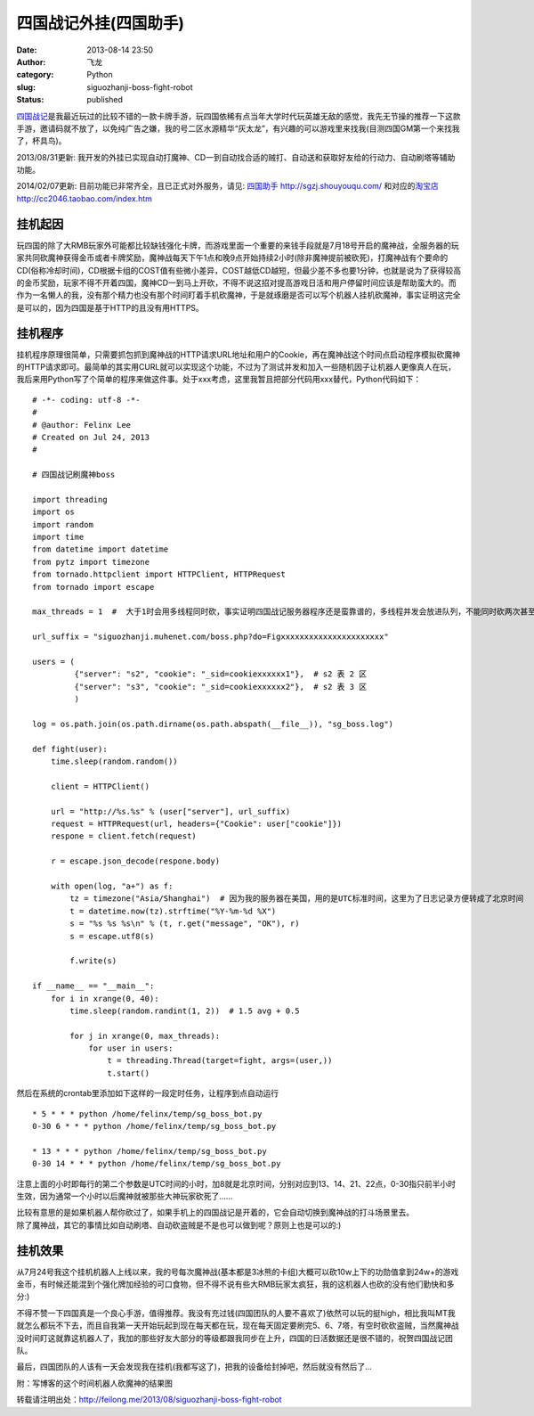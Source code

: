四国战记外挂(四国助手)
######################
:date: 2013-08-14 23:50
:author: 飞龙
:category: Python
:slug: siguozhanji-boss-fight-robot
:status: published

`四国战记 <http://sgzj.muhegame.com/>`__\ 是我最近玩过的比较不错的一款卡牌手游，玩四国依稀有点当年大学时代玩英雄无敌的感觉，我先无节操的推荐一下这款手游，邀请码就不放了，以免纯广告之嫌，我的号二区水源精华“灰太龙”，有兴趣的可以游戏里来找我(目测四国GM第一个来找我了，杯具鸟)。

2013/08/31更新:
我开发的外挂已实现自动打魔神、CD一到自动找合适的贼打、自动送和获取好友给的行动力、自动刷塔等辅助功能。

2014/02/07更新: 目前功能已非常齐全，且已正式对外服务，请见:
`四国助手 <%20http://sgzj.shouyouqu.com/>`__
`http://sgzj.shouyouqu.com/ <%20http://sgzj.shouyouqu.com/>`__
和对应的\ `淘宝店 <http://cc2046.taobao.com/index.htm>`__
http://cc2046.taobao.com/index.htm

挂机起因
--------

玩四国的除了大RMB玩家外可能都比较缺钱强化卡牌，而游戏里面一个重要的来钱手段就是7月18号开启的魔神战，全服务器的玩家共同砍魔神获得金币或者卡牌奖励，魔神战每天下午1点和晚9点开始持续2小时(除非魔神提前被砍死)，打魔神战有个要命的CD(俗称冷却时间)，CD根据卡组的COST值有些微小差异，COST越低CD越短，但最少差不多也要1分钟，也就是说为了获得较高的金币奖励，玩家不得不开着四国，魔神CD一到马上开砍，不得不说这招对提高游戏日活和用户停留时间应该是帮助蛮大的。而作为一名懒人的我，没有那个精力也没有那个时间盯着手机砍魔神，于是就琢磨是否可以写个机器人挂机砍魔神，事实证明这完全是可以的，因为四国是基于HTTP的且没有用HTTPS。

挂机程序
--------

挂机程序原理很简单，只需要抓包抓到魔神战的HTTP请求URL地址和用户的Cookie，再在魔神战这个时间点启动程序模拟砍魔神的HTTP请求即可。最简单的其实用CURL就可以实现这个功能，不过为了测试并发和加入一些随机因子让机器人更像真人在玩，我后来用Python写了个简单的程序来做这件事。处于xxx考虑，这里我暂且把部分代码用xxx替代，Python代码如下：

::

    # -*- coding: utf-8 -*-
    #
    # @author: Felinx Lee
    # Created on Jul 24, 2013
    #

    # 四国战记刷魔神boss

    import threading
    import os
    import random
    import time
    from datetime import datetime
    from pytz import timezone
    from tornado.httpclient import HTTPClient, HTTPRequest
    from tornado import escape

    max_threads = 1  #  大于1时会用多线程同时砍，事实证明四国战记服务器程序还是蛮靠谱的，多线程并发会放进队列，不能同时砍两次甚至更多次:)

    url_suffix = "siguozhanji.muhenet.com/boss.php?do=Figxxxxxxxxxxxxxxxxxxxxxx"

    users = (
             {"server": "s2", "cookie": "_sid=cookiexxxxxx1"},  # s2 表 2 区
             {"server": "s3", "cookie": "_sid=cookiexxxxxx2"},  # s2 表 3 区
             )

    log = os.path.join(os.path.dirname(os.path.abspath(__file__)), "sg_boss.log")

    def fight(user):
        time.sleep(random.random())

        client = HTTPClient()

        url = "http://%s.%s" % (user["server"], url_suffix)
        request = HTTPRequest(url, headers={"Cookie": user["cookie"]})
        respone = client.fetch(request)

        r = escape.json_decode(respone.body)

        with open(log, "a+") as f:
            tz = timezone("Asia/Shanghai")  # 因为我的服务器在美国，用的是UTC标准时间，这里为了日志记录方便转成了北京时间
            t = datetime.now(tz).strftime("%Y-%m-%d %X")
            s = "%s %s %s\n" % (t, r.get("message", "OK"), r)
            s = escape.utf8(s)

            f.write(s)

    if __name__ == "__main__":
        for i in xrange(0, 40):
            time.sleep(random.randint(1, 2))  # 1.5 avg + 0.5

            for j in xrange(0, max_threads):
                for user in users:
                    t = threading.Thread(target=fight, args=(user,))
                    t.start()

然后在系统的crontab里添加如下这样的一段定时任务，让程序到点自动运行

::

    * 5 * * * python /home/felinx/temp/sg_boss_bot.py
    0-30 6 * * * python /home/felinx/temp/sg_boss_bot.py

    * 13 * * * python /home/felinx/temp/sg_boss_bot.py
    0-30 14 * * * python /home/felinx/temp/sg_boss_bot.py

注意上面的小时即每行的第二个参数是UTC时间的小时，加8就是北京时间，分别对应到13、14、21、22点，0-30指只前半小时生效，因为通常一个小时以后魔神就被那些大神玩家砍死了......

| 比较有意思的是如果机器人帮你砍过了，如果手机上的四国战记是开着的，它会自动切换到魔神战的打斗场景里去。
| 除了魔神战，其它的事情比如自动刷塔、自动砍盗贼是不是也可以做到呢？原则上也是可以的:)

挂机效果
--------

从7月24号我这个挂机机器人上线以来，我的号每次魔神战(基本都是3冰熊的卡组)大概可以砍10w上下的功勋值拿到24w+的游戏金币，有时候还能混到个强化牌加经验的可口食物，但不得不说有些大RMB玩家太疯狂，我的这机器人也砍的没有他们勤快和多分:)

不得不赞一下四国真是一个良心手游，值得推荐。我没有充过钱(四国团队的人要不喜欢了)依然可以玩的挺high，相比我叫MT我就怎么都玩不下去，而且自我第一天开始玩起到现在每天都在玩，现在每天固定要刷完5、6、7塔，有空时砍砍盗贼，当然魔神战没时间盯这就靠这机器人了，我加的那些好友大部分的等级都跟我同步在上升，四国的日活数据还是很不错的，祝贺四国战记团队。

最后，四国团队的人该有一天会发现我在挂机(我都写这了)，把我的设备给封掉吧，然后就没有然后了...

附：写博客的这个时间机器人砍魔神的结果图

|image0|

转载请注明出处：\ http://feilong.me/2013/08/siguozhanji-boss-fight-robot

.. |image0| image:: /static/2013/08/IMG_1490.png
   :class: alignnone size-full wp-image-833
   :width: 960px
   :height: 640px
   :target: /static/2013/08/IMG_1490.png
